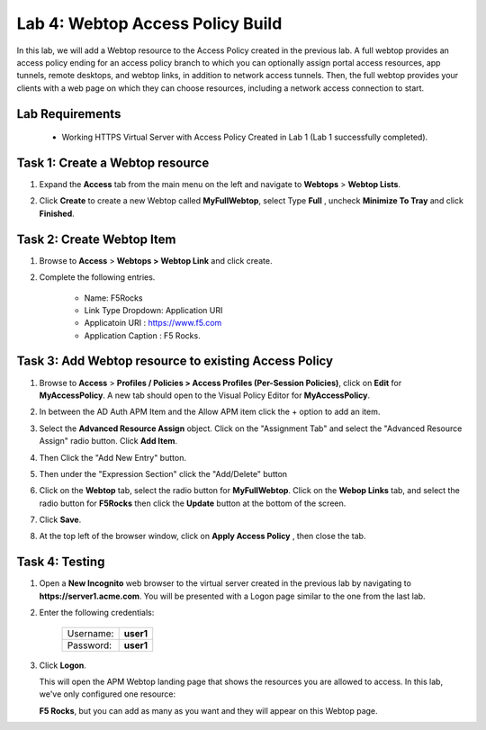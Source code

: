 Lab 4: Webtop Access Policy Build
============================================

In this lab, we will add a Webtop resource to the Access Policy
created in the previous lab. A full webtop provides an access policy ending for an access policy branch to which you can optionally assign portal access resources, app tunnels, remote desktops, and webtop links, in addition to network access tunnels.
Then, the full webtop provides your clients with a web page on which they can choose resources, including a network access connection to start.

Lab Requirements
----------------

  - Working HTTPS Virtual Server with Access Policy Created in Lab 1 (Lab 1 successfully completed).


Task 1: Create a Webtop resource
---------------------------------

#. Expand the **Access** tab from the main menu on the left and navigate
   to **Webtops** > **Webtop Lists**.

#. Click **Create** to create a new Webtop called **MyFullWebtop**,
   select Type **Full** , uncheck  **Minimize To Tray** and
   click **Finished**.

   |Lab4-Image1|



Task 2: Create Webtop Item
----------------------------
#. Browse to **Access** > **Webtops >** **Webtop Link** and click create.


#. Complete the following entries.

      - Name: F5Rocks
      - Link Type Dropdown: Application URI
      - Applicatoin URI : https://www.f5.com
      - Application Caption : F5 Rocks.

   |Lab4-Image2|

   |Lab4-Image3|



Task 3: Add Webtop resource to existing Access Policy
------------------------------------------------------

#. Browse to **Access** > **Profiles / Policies > Access Profiles (Per-Session Policies)**, click on **Edit** for **MyAccessPolicy**. A new tab should open to the Visual Policy Editor for **MyAccessPolicy**.

   |Lab4-Image4|

#. In between the AD Auth APM Item and the Allow APM item click the + option to add an item.

   |Lab4-Image5|

#. Select the **Advanced Resource Assign** object. Click on the "Assignment Tab" and select the "Advanced Resource Assign" radio button. Click **Add Item**.

   |Lab4-Image6|

#. Then Click the "Add New Entry" button.

   |Lab4-Image7|


#. Then under the "Expression Section" click the "Add/Delete" button

#. Click on the **Webtop** tab, select the radio button for **MyFullWebtop**. Click on the **Webop Links** tab, and select the radio button for **F5Rocks** then click the **Update** button at the bottom of the screen.

   |Lab4-Image8|

#. Click **Save**.

#. At the top left of the browser window, click on **Apply Access Policy** , then close the tab.

   |Lab4-Image9|




Task 4: Testing
-----------------

#. Open a **New Incognito** web browser to the virtual server created in the previous lab by navigating to **https://server1.acme.com**. You will be presented with a Logon page similar to the one from the last lab.

#. Enter the following credentials:

    +-------------+--------------+
    |Username:    |**user1**     |
    +-------------+--------------+
    |Password:    |**user1**     |
    +-------------+--------------+

#. Click **Logon**.

   This will open the APM Webtop landing page that shows the resources you are allowed to access. In this lab, we've only configured one resource:

   **F5 Rocks**, but you can add as many as you want and they will appear on this Webtop page.

   |Lab4-Image10|


.. |Lab4-Image1| image:: ./media/Lab4-Image1.png
.. |Lab4-Image2| image:: ./media/Lab4-Image2.png
.. |Lab4-Image3| image:: ./media/Lab4-Image3.png
.. |Lab4-Image4| image:: ./media/Lab4-Image4.png
.. |Lab4-Image5| image:: ./media/Lab4-Image5.png
.. |Lab4-Image6| image:: ./media/Lab4-Image6.png
.. |Lab4-Image7| image:: ./media/Lab4-Image7.png
.. |Lab4-Image8| image:: ./media/Lab4-Image8.png
.. |Lab4-Image9| image:: ./media/Lab4-Image9.png
.. |Lab4-Image10| image:: ./media/Lab4-Image10.png
